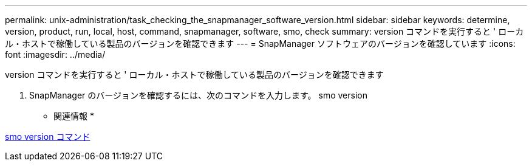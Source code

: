 ---
permalink: unix-administration/task_checking_the_snapmanager_software_version.html 
sidebar: sidebar 
keywords: determine, version, product, run, local, host, command, snapmanager, software, smo, check 
summary: version コマンドを実行すると ' ローカル・ホストで稼働している製品のバージョンを確認できます 
---
= SnapManager ソフトウェアのバージョンを確認しています
:icons: font
:imagesdir: ../media/


[role="lead"]
version コマンドを実行すると ' ローカル・ホストで稼働している製品のバージョンを確認できます

. SnapManager のバージョンを確認するには、次のコマンドを入力します。 smo version


* 関連情報 *

xref:reference_the_smosmsapversion_command.adoc[smo version コマンド]
